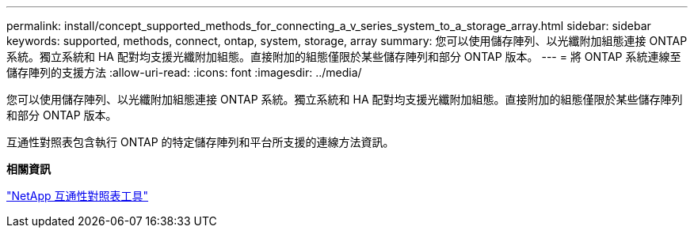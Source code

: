 ---
permalink: install/concept_supported_methods_for_connecting_a_v_series_system_to_a_storage_array.html 
sidebar: sidebar 
keywords: supported, methods, connect, ontap, system, storage, array 
summary: 您可以使用儲存陣列、以光纖附加組態連接 ONTAP 系統。獨立系統和 HA 配對均支援光纖附加組態。直接附加的組態僅限於某些儲存陣列和部分 ONTAP 版本。 
---
= 將 ONTAP 系統連線至儲存陣列的支援方法
:allow-uri-read: 
:icons: font
:imagesdir: ../media/


[role="lead"]
您可以使用儲存陣列、以光纖附加組態連接 ONTAP 系統。獨立系統和 HA 配對均支援光纖附加組態。直接附加的組態僅限於某些儲存陣列和部分 ONTAP 版本。

互通性對照表包含執行 ONTAP 的特定儲存陣列和平台所支援的連線方法資訊。

*相關資訊*

https://mysupport.netapp.com/matrix["NetApp 互通性對照表工具"]
